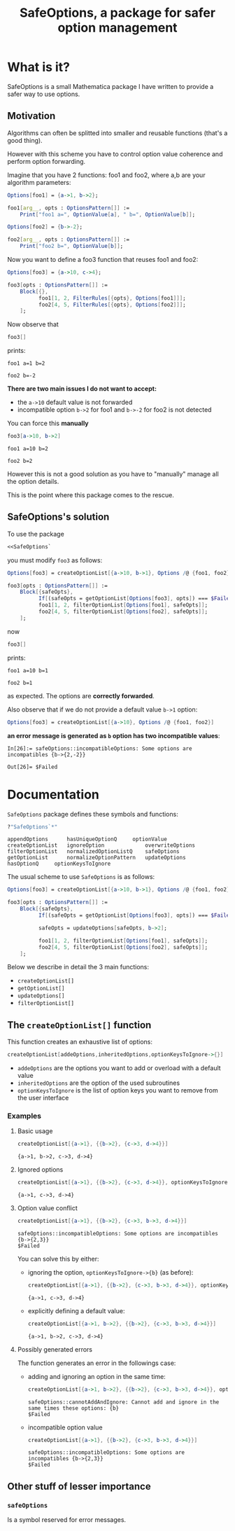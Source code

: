 #+TITLE: SafeOptions, a package for safer option management

* What is it?

SafeOptions is a small Mathematica package I have written to provide a
safer way to use options.

** Motivation

Algorithms can often be splitted into smaller and reusable functions
(that's a good thing).

However with this scheme you have to control option value coherence
and perform option forwarding.

Imagine that you have 2 functions: foo1 and foo2, where a,b are your
algorithm parameters:

#+BEGIN_SRC mathematica
Options[foo1] = {a->1, b->2};

foo1[arg__, opts : OptionsPattern[]] := 
	Print["foo1 a=", OptionValue[a], " b=", OptionValue[b]]; 

Options[foo2] = {b->-2};

foo2[arg__, opts : OptionsPattern[]] := 
	Print["foo2 b=", OptionValue[b]];
#+END_SRC

Now you want to define a foo3 function that reuses foo1 and foo2:

#+BEGIN_SRC mathematica
Options[foo3] = {a->10, c->4};

foo3[opts : OptionsPattern[]] :=
	Block[{},
	      foo1[1, 2, FilterRules[{opts}, Options[foo1]]];
	      foo2[4, 5, FilterRules[{opts}, Options[foo2]]];
	];
#+END_SRC

Now observe that

#+BEGIN_SRC mathematica
foo3[]
#+END_SRC

prints:
#+BEGIN_EXAMPLE
foo1 a=1 b=2

foo2 b=-2
#+END_EXAMPLE

*There are two main issues I do not want to accept:*

- the =a->10= default value is not forwarded
- incompatible option =b->2= for foo1 and =b->-2= for foo2 is not detected

You can force this *manually*

#+BEGIN_SRC mathematica
foo3[a->10, b->2]
#+END_SRC

#+BEGIN_EXAMPLE
foo1 a=10 b=2

foo2 b=2
#+END_EXAMPLE

However this is not a good solution as you have to "manually" manage
all the option details.

This is the point where this package comes to the rescue.

** SafeOptions's solution

To use the package
#+BEGIN_SRC mathematica
<<SafeOptions`
#+END_SRC

you must modify =foo3= as follows:

#+BEGIN_SRC mathematica
Options[foo3] = createOptionList[{a->10, b->1}, Options /@ {foo1, foo2}];

foo3[opts : OptionsPattern[]] :=      
	Block[{safeOpts},
	      If[(safeOpts = getOptionList[Options[foo3], opts]) === $Failed, Return[$Failed]];
	      foo1[1, 2, filterOptionList[Options[foo1], safeOpts]]; 
	      foo2[4, 5, filterOptionList[Options[foo2], safeOpts]];
	];
#+END_SRC

now

#+BEGIN_SRC mathematica
foo3[]
#+END_SRC

prints:
#+BEGIN_EXAMPLE
foo1 a=10 b=1

foo2 b=1
#+END_EXAMPLE
as expected. The options are *correctly forwarded*.

Also observe that if we do not provide a default value =b->1= option:

#+BEGIN_SRC mathematica
Options[foo3] = createOptionList[{a->10}, Options /@ {foo1, foo2}]
#+END_SRC

*an error message is generated as =b= option has two incompatible values*:
#+BEGIN_EXAMPLE
In[26]:= safeOptions::incompatibleOptions: Some options are incompatibles {b->{2,-2}}

Out[26]= $Failed
#+END_EXAMPLE

* Documentation

=SafeOptions= package defines these symbols and functions:
#+BEGIN_SRC mathematica
?"SafeOptions`*"
#+END_SRC

#+BEGIN_EXAMPLE
appendOptions	   hasUniqueOptionQ	    optionValue
createOptionList   ignoreOption	            overwriteOptions
filterOptionList   normalizedOptionListQ    safeOptions
getOptionList	   normalizeOptionPattern   updateOptions
hasOptionQ	   optionKeysToIgnore	
#+END_EXAMPLE

The usual scheme to use =SafeOptions= is as follows:

#+BEGIN_SRC mathematica
Options[foo3] = createOptionList[{a->10, b->1}, Options /@ {foo1, foo2}];

foo3[opts : OptionsPattern[]] :=      
	Block[{safeOpts},
	      If[(safeOpts = getOptionList[Options[foo3], opts]) === $Failed, Return[$Failed]];

	      safeOpts = updateOptions[safeOpts, b->2];

	      foo1[1, 2, filterOptionList[Options[foo1], safeOpts]]; 
	      foo2[4, 5, filterOptionList[Options[foo2], safeOpts]];
	];
#+END_SRC

Below we describe in detail the 3 main functions:
- =createOptionList[]=
- =getOptionList[]=
- =updateOptions[]=
- =filterOptionList[]=

** The =createOptionList[]= function

This function creates an exhaustive list of options:

#+BEGIN_SRC mathematica
createOptionList[addeOptions,inheritedOptions,optionKeysToIgnore->{}]
#+END_SRC

- =addeOptions= are the options you want to add or overload with a default value
- =inheritedOptions= are the option of the used subroutines
- =optionKeysToIgnore= is the list of option keys you want to remove
  from the user interface

*** Examples

**** Basic usage

 #+BEGIN_SRC mathematica
createOptionList[{a->1}, {{b->2}, {c->3, d->4}}]
 #+END_SRC
 #+BEGIN_EXAMPLE
{a->1, b->2, c->3, d->4}
 #+END_EXAMPLE

**** Ignored options

  #+BEGIN_SRC mathematica
createOptionList[{a->1}, {{b->2}, {c->3, d->4}}, optionKeysToIgnore->{b} ]
  #+END_SRC
  #+BEGIN_EXAMPLE
{a->1, c->3, d->4}
  #+END_EXAMPLE

**** Option value conflict
  #+BEGIN_SRC mathematica
createOptionList[{a->1}, {{b->2}, {c->3, b->3, d->4}}]
 #+END_SRC
  #+BEGIN_EXAMPLE
safeOptions::incompatibleOptions: Some options are incompatibles {b->{2,3}}
$Failed
  #+END_EXAMPLE

You can solve this by either:
- ignoring the option, =optionKeysToIgnore->{b}= (as before):
  #+BEGIN_SRC mathematica
createOptionList[{a->1}, {{b->2}, {c->3, b->3, d->4}}, optionKeysToIgnore->{b} ]
 #+END_SRC
  #+BEGIN_EXAMPLE
{a->1, c->3, d->4}
  #+END_EXAMPLE

- explicitly defining a default value:
  #+BEGIN_SRC mathematica
createOptionList[{a->1, b->2}, {{b->2}, {c->3, b->3, d->4}}]
 #+END_SRC
  #+BEGIN_EXAMPLE
{a->1, b->2, c->3, d->4}
  #+END_EXAMPLE

**** Possibly generated errors

The function generates an error in the followings case:

- adding and ignoring an option in the same time:
  #+BEGIN_SRC mathematica
createOptionList[{a->1, b->2}, {{b->2}, {c->3, b->3, d->4}}, optionKeysToIgnore->{b}]
 #+END_SRC
  #+BEGIN_EXAMPLE
safeOptions::cannotAddAndIgnore: Cannot add and ignore in the same times these options: {b}
$Failed
  #+END_EXAMPLE
- incompatible option value 
  #+BEGIN_SRC mathematica
createOptionList[{a->1}, {{b->2}, {c->3, b->3, d->4}}]
 #+END_SRC
  #+BEGIN_EXAMPLE
safeOptions::incompatibleOptions: Some options are incompatibles {b->{2,3}}
$Failed
  #+END_EXAMPLE

** Other stuff of lesser importance

*** =safeOptions= 

Is a symbol reserved for error messages.



